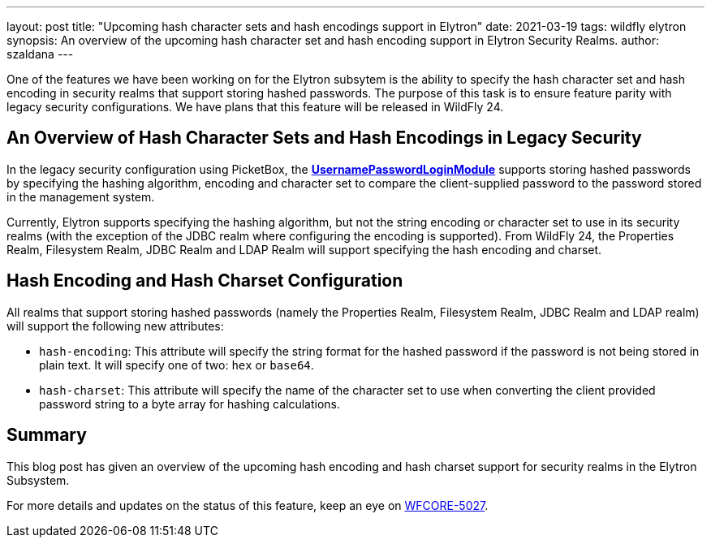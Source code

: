 ---
layout: post
title: "Upcoming hash character sets and hash encodings support in Elytron"
date: 2021-03-19
tags: wildfly elytron
synopsis: An overview of the upcoming hash character set and hash encoding support in Elytron Security Realms.
author: szaldana
---

One of the features we have been working on for the Elytron subsytem is the ability to specify the hash character set
and hash encoding in security realms that support storing hashed passwords. The purpose of this task is to ensure feature parity with
legacy security configurations. We have plans that this feature will be released in WildFly 24.


== An Overview of Hash Character Sets and Hash Encodings in Legacy Security

In the legacy security configuration using PicketBox, the
*https://access.redhat.com/documentation/en-us/red_hat_jboss_enterprise_application_platform/7.3/html-single/login_module_reference/index#usernamepassword_login_module[UsernamePasswordLoginModule]*
supports storing hashed passwords by specifying the hashing algorithm, encoding and character set to compare
the client-supplied password to the password stored in the management system.

Currently, Elytron supports specifying the hashing algorithm, but not the string encoding or character set to use
in its security realms (with the exception of the JDBC realm where configuring the encoding is supported). From WildFly 24,
the Properties Realm, Filesystem Realm, JDBC Realm and LDAP Realm will support specifying the hash encoding and charset.


== Hash Encoding and Hash Charset Configuration

All realms that support storing hashed passwords (namely the Properties Realm, Filesystem Realm, JDBC Realm and LDAP realm)
will support the following new attributes:

* ``hash-encoding``: This attribute will specify the string format for the hashed password if the
password is not being stored in plain text. It will specify one of two: ``hex`` or ``base64``.

* ``hash-charset``: This attribute will specify the name of the character set to use when converting the client provided
password string to a byte array for hashing calculations.


== Summary
This blog post has given an overview of the upcoming hash encoding and hash charset support for security realms in the Elytron Subsystem.

For more details and updates on the status of this feature,
keep an eye on https://issues.redhat.com/browse/WFCORE-5027[WFCORE-5027].